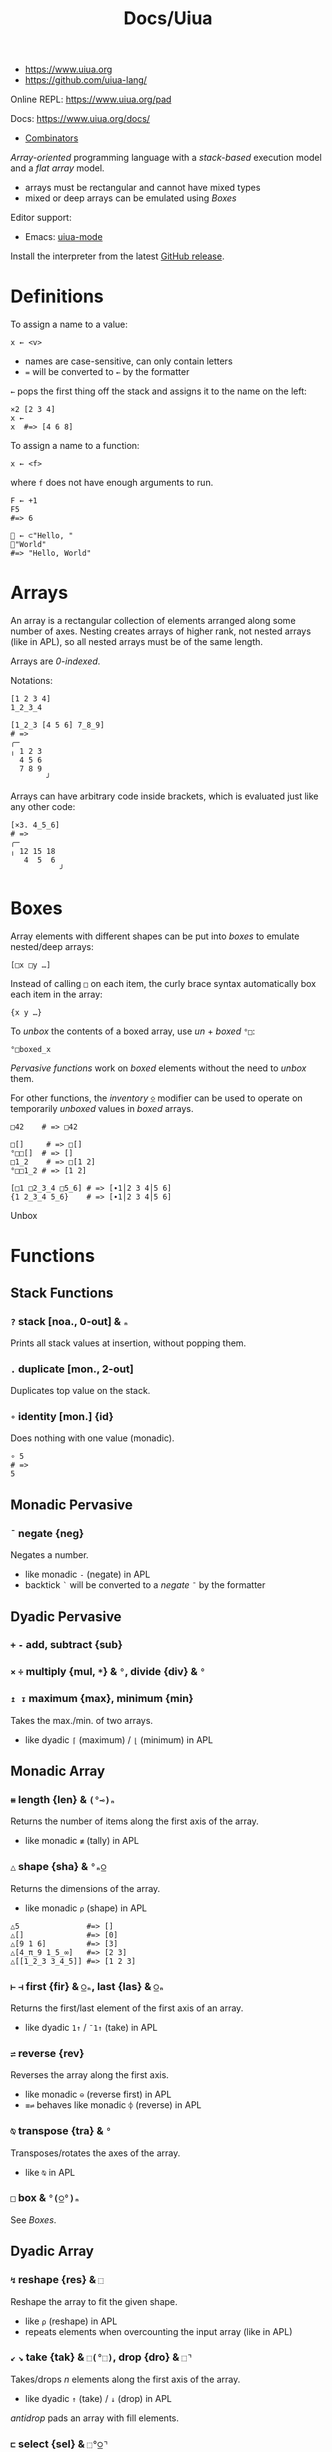 #+title: Docs/Uiua

- https://www.uiua.org
- https://github.com/uiua-lang/

Online REPL: https://www.uiua.org/pad

Docs: https://www.uiua.org/docs/
- [[https://www.uiua.org/docs/combinators][Combinators]]

/Array-oriented/ programming language with a /stack-based/ execution model and a
/flat array/ model.
- arrays must be rectangular and cannot have mixed types
- mixed or deep arrays can be emulated using [[Boxes]]

Editor support:
- Emacs: [[https://github.com/crmsnbleyd/uiua-mode][uiua-mode]]

Install the interpreter from the latest [[https://github.com/uiua-lang/uiua/releases][GitHub release]].

* Definitions
To assign a name to a value:
: x ← <v>
- names are case-sensitive, can only contain letters
- ~=~ will be converted to ~←~ by the formatter

~←~ pops the first thing off the stack and assigns it to the name on the left:
#+begin_src uiua
×2 [2 3 4]
x ←
x  #=> [4 6 8]
#+end_src

To assign a name to a function:
: x ← <f>
where ~f~ does not have enough arguments to run.

#+begin_src uiua
F ← +1
F5
#=> 6

👋 ← ⊂"Hello, "
👋"World"
#=> "Hello, World"
#+end_src

* Arrays
An array is a rectangular collection of elements arranged along some number of
axes. Nesting creates arrays of higher rank, not nested arrays (like in APL),
so all nested arrays must be of the same length.

Arrays are /0-indexed/.

Notations:
: [1 2 3 4]
: 1_2_3_4

#+begin_src uiua
[1_2_3 [4 5 6] 7_8_9]
# =>
╭─       
╷ 1 2 3  
  4 5 6  
  7 8 9  
        ╯
#+end_src

Arrays can have arbitrary code inside brackets, which is evaluated just like
any other code:
#+begin_src uiua
[×3. 4_5_6]
# =>
╭─          
╷ 12 15 18  
   4  5  6  
           ╯
#+end_src

* Boxes
Array elements with different shapes can be put into /boxes/ to emulate
nested/deep arrays:
: [□x □y …]

Instead of calling ~□~ on each item, the curly brace syntax automatically box
each item in the array:
: {x y …}

To /unbox/ the contents of a boxed array, use /un/ + /boxed/ ~°□~:
: °□boxed_x

/Pervasive functions/ work on /boxed/ elements without the need to /unbox/ them.

For other functions, the /inventory/ ~⍚~ modifier can be used to operate on
temporarily /unboxed/ values in /boxed/ arrays.

#+begin_src uiua
□42    # => □42

□[]     # => □[]
°□□[]  # => []
□1_2    # => □[1 2]
°□□1_2 # => [1 2]

[□1 □2_3_4 □5_6] # => [∙1│2 3 4│5 6]
{1 2_3_4 5_6}    # => [∙1│2 3 4│5 6]
#+end_src

Unbox

* Functions
** Stack Functions
*** ~?~ stack [noa., 0-out] & ~ₙ~

Prints all stack values at insertion, without popping them.

*** ~.~ duplicate [mon., 2-out]

Duplicates top value on the stack.

*** ~∘~ identity [mon.] {id}
Does nothing with one value (monadic).

#+begin_src uiua
∘ 5
# =>
5
#+end_src

** Monadic Pervasive
*** ~¯~ negate {neg}
Negates a number.
- like monadic ~-~ (negate) in APL
- backtick ~`~ will be converted to a /negate/ ~¯~ by the formatter

** Dyadic Pervasive
*** ~+~ ~-~ add, subtract {sub}
*** ~×~ ~÷~ multiply {mul, ~*~} & ~°~, divide {div} & ~°~
*** ~↥ ↧~ maximum {max}, minimum {min}
Takes the max./min. of two arrays.
- like dyadic ~⌈~ (maximum) / ~⌊~ (minimum) in APL

** Monadic Array
*** ~⧻~ length {len} & ~(°⊸)ₙ~
Returns the number of items along the first axis of the array.
- like monadic ~≢~ (tally) in APL

*** ~△~ shape {sha} & ~°ₙ⍜~
Returns the dimensions of the array.
- like monadic ~⍴~ (shape) in APL

#+begin_src uiua
△5               #=> []
△[]              #=> [0]
△[9 1 6]         #=> [3]
△[4_π_9 1_5_∞]   #=> [2 3]
△[[1_2_3 3_4_5]] #=> [1 2 3]
#+end_src

*** ~⊢~ ~⊣~ first {fir} & ~⍜ₙ~, last {las} & ~⍜ₙ~
Returns the first/last element of the first axis of an array.
- like dyadic ~1↑~ / ~¯1↑~ (take) in APL

*** ~⇌~ reverse {rev}
Reverses the array along the first axis.
- like monadic ~⊖~ (reverse first) in APL
- ~≡⇌~ behaves like monadic ~⌽~ (reverse) in APL
  
*** ~⍉~ transpose {tra} & ~°~
Transposes/rotates the axes of the array.
- like ~⍉~ in APL

*** ~□~ box & ~°(⍜°)ₙ~
See [[Boxes]].

** Dyadic Array
*** ~↯~ reshape {res} & ~⬚~
Reshape the array to fit the given shape.
- like ~⍴~ (reshape) in APL
- repeats elements when overcounting the input array (like in APL)

*** ~↙~ ~↘~ take {tak} & ~⬚(°⬚)~, drop {dro} & ~⬚⌝~
Takes/drops /n/ elements along the first axis of the array.
- like dyadic ~↑~ (take) / ~↓~ (drop) in APL

/antidrop/ pads an array with fill elements.

*** ~⊏~ select {sel} & ~⬚°⍜⌝~
Selects items from an array using an index vector.

#+begin_src uiua
⊏ [1 2 5] "abcdef" #=> "bcf"
⬚@-⌝⊏ [1 2 5] "bcf" #=> "-bc--f"
#+end_src

*** ~▽~ keep {kee} & ~⊸⬚°ₙ⍜⌝~
Discards or copies items in an array:
: ▽ <mask> <arr>
- like dyadic /replicate first/ ~⌿~ in APL

Example:
#+begin_src uiua
▽ [0 1 0 1] [1_2 3_4 5_6 7_8]
#=>
╭─     
╷ 3 4  
  7 8  
      ╯
#+end_src

~⍜▽~ modifies part of an array according to a mask:
: ⍜▽<f> <mask> <arr>

Example:
#+begin_src uiua
⍜▽(×.) [0 1 1 0 1] [1 2 3 4 5]
#=>
[1 4 9 4 25]
#+end_src

*** ~⊂~ join {joi} & ~⬚°ₙ~
Concatenates two arrays/scalars.
- like dyadic ~⍪~ (catenate first) in APL
- ~≡⊂~ behaves like dyadic ~,~ (catenate) in APL

*** ~⊟~ couple {cou} & ~⬚°ₙ~
Combine two arrays as items of a new array (increases the rank).

The *inverse* ~°⊟~ separates combined arrays.

** Misc
*** ~&ims~ image - show
Shows an image, depending on the system backend.

*Note:* In the (Ghostty) terminal, the image does not always shows up with
lower row/column lengths (bug?).
- better use /window mode/ ~-w~ for graphic output
*** ~&gifs~ gif - show
*** ~&ap~ audio - play
*** ~&s~ show
Prints a nicely formatted representation of a value to stdout.
*** ~&p~ print with newline
Print a value to stdout followed by a newline.
* Modifiers (→Operators)
** Stack Modifiers
*** ~˜~ backward [mon.] {bac}
Swaps arguments in function call.
- like monadic operator ~⍨~ (commute) in APL

: ˜ -3 10  =  -10 3  =  -7

*** ~⊃~ fork [dya.] {for}
Calls two functions on the same values and puts both outputs on the stack.
- the functions can be of any arity

#+begin_src uiua
⊃⇌⧻ 1_2_3_4
# =>
4
[4 3 2 1]

⊃↧↥ ⇡4 ⇌⇡4
# =>
[3 2 2 3]
[0 1 1 0]
#+end_src

*** ~∩~ both [mon.] {bot} & ~ₙ~
Calls the /n/-ary function on two sequences of the next top /n/ values on the
stack.
- just the top 2 values in case of a unary function
- for a dyadic function ~f~ on ~a b c d~, calls ~f a b~ and ~f c d~

#+begin_src uiua
∩⇡ 4 6
# =>
[0 1 2 3 4 5]
[0 1 2 3]

∩+ 1 2 3 4
# =>
7
3
#+end_src

*** ~⊙~ dip [mon.]
Temporarily pops the top value off the stack and calls the function.
- stacking multiple /dips/ enables operating on lower stack values without
  touching the top ones

#+begin_src uiua
⊙+ 1 2 3 4
# =>
4
5
1

[⊙⊙+ 1 2 3 4]
# =>
[1 2 7]

⊙(/↥) 1_2_3 4_5_6
# =>
6
[1 2 3]
#+end_src

Combines well with /fork/ ~⊃~ to keep values on the stack after/before
operating on them:
- use /gap/ ~⋅~ to drop subsequent stack values
#+begin_src uiua
[⊃⊙⊙∘(++) 3 5 10]
# =>
[3 5 10 18]

[⊃⊙⋅∘(++) 3 5 10]
# =>
[3 10 18]
#+end_src

*** ~⋅~ gap [mon.]
Discards the top stack value before calling the function.
- also see the function /pop/ ~◌~

#+begin_src uiua
⋅+ 3 5 10
# =>
15
#+end_src

*** ~˙~ self [mon.] {slf}
Calls a function with the same array as all arguments.

#+begin_src uiua
˙+ 5
# =>
10

˙⊞+ 1_2_3
# =>
╭─       
╷ 2 3 4  
  3 4 5  
  4 5 6  
        ╯
#+end_src

** Iterating Modifiers
*** ~≡~ rows {row}
Applies the function to each /row/ of the array(s).
: ≡<f> <arr …>

*** ~⊞~ table {tab}
Applies ~f~ on all combinations of rows from arrays ~a~ and ~b~:
: ⊞<f> <a> <b>
- there seems to be no analog in APL, /outer product/ only works scalar-wise

#+begin_src uiua
⊞(⊂⇌) [1_2 3_4] [5 6 7]
#=>
╭─              
╷ 2 1 5  4 3 5  
╷ 2 1 6  4 3 6  
  2 1 7  4 3 7  
               ╯
#+end_src
*** ~⍚~ inventory
Applies the function to each /unboxed/ row of an array and re-/boxes/ the
result.
: ⍚<f>

** Aggregating Modifiers
*** ~/~ reduce {red}
Applies reducing function ~f~ to the array (“between” its items):
: /<f> <arr>
- reduces along the /first/ axis (across columns in a matrix)
- like monadic op. ~⌿~ (reduce first) in APL

** Inversion Modifiers
*** ~°~ un
Inverts the behaviour of a function.
- e.g. for unboxing: ~°□~

*** ~⌝~ anti
Inverts the behaviour of a function, treating its first argument as a
constant(?)

*** ~⍜~ under
Operates (~g~) on a transformed (~f~) array, then reverses the transformation.
: ⍜<f><g>
- more powerful version of /un/ ~°~

** Other Modifiers
*** ~⬚~ fill {fil}
Fill missing values of an array that has mismatched shapes with ~fill-value~
so it becomes a valid array:
: ⬚<fill-value> <arr/f>
- partially like monadic ~↑~ (mix) in APL, but not with nested arrays and with
  function argument

#+begin_src uiua
⬚0[1 2_3_4 5_6]
#=>
╭─       
╷ 1 0 0  
  2 3 4  
  5 6 0  
        ╯

⬚π↙ 5 [1 2 3]
#=>
[1 2 3 π π]
#+end_src

